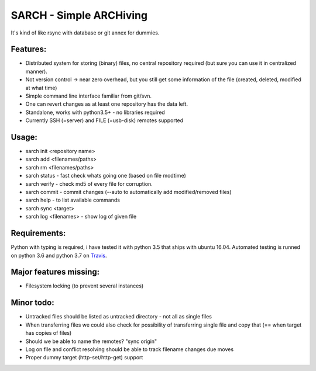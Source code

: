 SARCH - Simple ARCHiving 
=========================================

It's kind of like rsync with database or git annex for dummies.

.. class:: no-web

    .. image:: https://travis-ci.org/susundberg/sarch.svg?branch=master
        :alt: Build status
        :width: 100%
        :align: right



Features:
-----------
* Distributed system for storing (binary) files, no central repository required (but sure you can use it in centralized manner).
* Not version control -> near zero overhead, but you still get some information of the file (created, deleted, modified at what time)
* Simple command line interface familiar from git/svn.
* One can revert changes as at least one repository has the data left. 
* Standalone, works with python3.5+ - no libraries required
* Currently SSH (=server) and FILE (=usb-disk) remotes supported

Usage:
-----------
* sarch init <repository name>
* sarch add <filenames/paths>
* sarch rm <filenames/paths>
* sarch status - fast check whats going one (based on file modtime)
* sarch verify - check md5 of every file for corruption.
* sarch commit - commit changes (--auto to automatically add modified/removed files)
* sarch help - to list available commands
* sarch sync <target>
* sarch log <filenames> - show log of given file

Requirements:
-----------
Python with typing is required, i have tested it with python 3.5 that ships with ubuntu 16.04. Automated testing is runned on python 3.6 and python 3.7 on `Travis <https://travis-ci.org/susundberg/sarch/builds#>`_.




Major features missing:
----------
* Filesystem locking (to prevent several instances)

Minor todo:
----------
* Untracked files should be listed as untracked directory - not all as single files
* When transferring files we could also check for possibility of transferring single file and copy that (== when target has copies of files)
* Should we be able to name the remotes? "sync origin"
* Log on file and conflict resolving should be able to track filename changes due moves
* Proper dummy target (http-set/http-get) support

